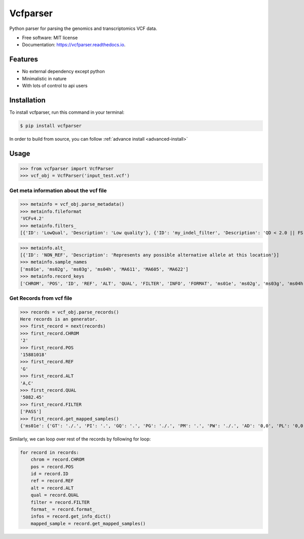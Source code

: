 =========
Vcfparser
=========

.. image:: https://img.shields.io/pypi/v/vcfparser.svg
        :target: https://pypi.python.org/pypi/vcfparser

.. image:: https://img.shields.io/travis/everestial/vcfparser.svg
        :target: https://travis-ci.org/everestial/vcfparser

.. image:: https://readthedocs.org/projects/vcfparser/badge/?version=latest
        :target: https://vcfparser.readthedocs.io/en/latest/?badge=latest
        :alt: Documentation Status



Python parser for parsing the genomics and transcriptomics VCF data.


* Free software: MIT license
* Documentation: https://vcfparser.readthedocs.io.


Features
--------
- No external dependency except python
- Minimalistic in nature
- With lots of control to api users


Installation
------------
To install vcfparser, run this command in your terminal:

.. code-block:: console

    $ pip install vcfparser

In order to build from source, you can follow :ref:`advance install <advanced-install>`


Usage
-----

>>> from vcfparser import VcfParser
>>> vcf_obj = VcfParser('input_test.vcf')

Get meta information about the vcf file
^^^^^^^^^^^^^^^^^^^^^^^^^^^^^^^^^^^^^^^

>>> metainfo = vcf_obj.parse_metadata()
>>> metainfo.fileformat
'VCFv4.2'
>>> metainfo.filters_
[{'ID': 'LowQual', 'Description': 'Low quality'}, {'ID': 'my_indel_filter', 'Description': 'QD < 2.0 || FS > 200.0 || ReadPosRankSum < -20.0'}, {'ID': 'my_snp_filter', 'Description': 'QD < 2.0 || FS > 60.0 || MQ < 40.0 || MQRankSum < -12.5 || ReadPosRankSum < -8.0'}]

>>> metainfo.alt_
[{'ID': 'NON_REF', 'Description': 'Represents any possible alternative allele at this location'}]
>>> metainfo.sample_names
['ms01e', 'ms02g', 'ms03g', 'ms04h', 'MA611', 'MA605', 'MA622']
>>> metainfo.record_keys
['CHROM', 'POS', 'ID', 'REF', 'ALT', 'QUAL', 'FILTER', 'INFO', 'FORMAT', 'ms01e', 'ms02g', 'ms03g', 'ms04h', 'MA611', 'MA605', 'MA622']




Get Records from vcf file
^^^^^^^^^^^^^^^^^^^^^^^^^
>>> records = vcf_obj.parse_records() 
Here records is an generator.
>>> first_record = next(records)
>>> first_record.CHROM
'2'
>>> first_record.POS
'15881018'
>>> first_record.REF
'G'
>>> first_record.ALT
'A,C'
>>> first_record.QUAL
'5082.45'
>>> first_record.FILTER
['PASS']
>>> first_record.get_mapped_samples()
{'ms01e': {'GT': './.', 'PI': '.', 'GQ': '.', 'PG': './.', 'PM': '.', 'PW': './.', 'AD': '0,0', 'PL': '0,0,0,.,.,.', 'DP': '0', 'PB': '.', 'PC': '.'}, 'ms02g': {'GT': './.', 'PI': '.', 'GQ': '.', 'PG': './.', 'PM': '.', 'PW': './.', 'AD': '0,0', 'PL': '0,0,0,.,.,.', 'DP': '0', 'PB': '.', 'PC': '.'}, 'ms03g': {'GT': './.', 'PI': '.', 'GQ': '.', 'PG': './.', 'PM': '.', 'PW': './.', 'AD': '0,0', 'PL': '0,0,0,.,.,.', 'DP': '0', 'PB': '.', 'PC': '.'}, 'ms04h': {'GT': '1/1', 'PI': '.', 'GQ': '6', 'PG': '1/1', 'PM': '.', 'PW': '1/1', 'AD': '0,2', 'PL': '49,6,0,.,.,.', 'DP': '2', 'PB': '.', 'PC': '.'}, 'MA611': {'GT': '0/0', 'PI': '.', 'GQ': '78', 'PG': '0/0', 'PM': '.', 'PW': '0/0', 'AD': '29,0,0', 'PL': '0,78,1170,78,1170,1170', 'DP': '29', 'PB': '.', 'PC': '.'}, 'MA605': {'GT': '0/0', 'PI': '.', 'GQ': '9', 'PG': '0/0', 'PM': '.', 'PW': '0/0', 'AD': '3,0,0', 'PL': '0,9,112,9,112,112', 'DP': '3', 'PB': '.', 'PC': '.'}, 'MA622': {'GT': '0/0', 'PI': '.', 'GQ': '99', 'PG': '0/0', 'PM': '.', 'PW': '0/0', 'AD': '40,0,0', 'PL': '0,105,1575,105,1575,1575', 'DP': '40', 'PB': '.', 'PC': '.\n'}}


Similarly, we can loop over rest of the records by following for loop:

.. code-block:: bash

    for record in records:
        chrom = record.CHROM
        pos = record.POS
        id = record.ID
        ref = record.REF
        alt = record.ALT
        qual = record.QUAL
        filter = record.FILTER
        format_ = record.format_
        infos = record.get_info_dict()
        mapped_sample = record.get_mapped_samples()

